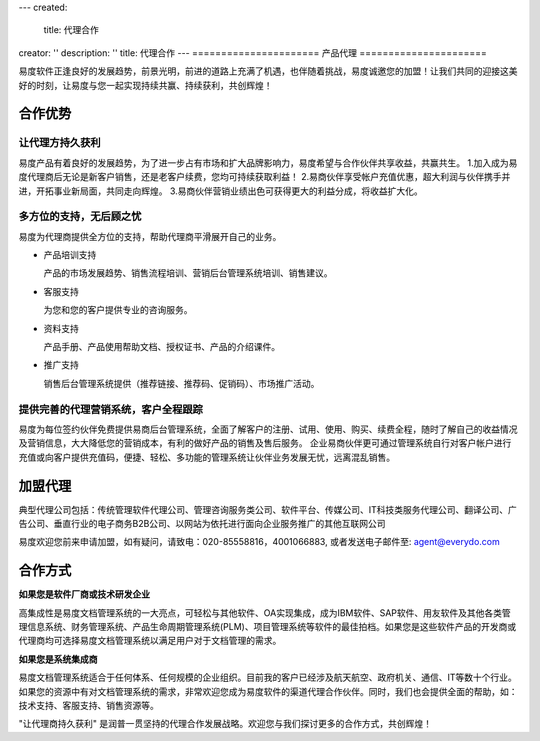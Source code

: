 ---
created:
  title: 代理合作
creator: ''
description: ''
title: 代理合作
---
======================
产品代理
======================

.. image:: img/agent-1.gif
   :class: topimg

易度软件正逢良好的发展趋势，前景光明，前进的道路上充满了机遇，也伴随着挑战，易度诚邀您的加盟！让我们共同的迎接这美好的时刻，让易度与您一起实现持续共赢、持续获利，共创辉煌！

合作优势
===============

让代理方持久获利
----------------------------

易度产品有着良好的发展趋势，为了进一步占有市场和扩大品牌影响力，易度希望与合作伙伴共享收益，共赢共生。
1.加入成为易度代理商后无论是新客户销售，还是老客户续费，您均可持续获取利益！
2.易商伙伴享受帐户充值优惠，超大利润与伙伴携手并进，开拓事业新局面，共同走向辉煌。
3.易商伙伴营销业绩出色可获得更大的利益分成，将收益扩大化。

多方位的支持，无后顾之忧
----------------------------

易度为代理商提供全方位的支持，帮助代理商平滑展开自己的业务。

- 产品培训支持

  产品的市场发展趋势、销售流程培训、营销后台管理系统培训、销售建议。

- 客服支持

  为您和您的客户提供专业的咨询服务。

- 资料支持

  产品手册、产品使用帮助文档、授权证书、产品的介绍课件。

- 推广支持

  销售后台管理系统提供（推荐链接、推荐码、促销码）、市场推广活动。

提供完善的代理营销系统，客户全程跟踪
---------------------------------------------------

易度为每位签约伙伴免费提供易商后台管理系统，全面了解客户的注册、试用、使用、购买、续费全程，随时了解自己的收益情况及营销信息，大大降低您的营销成本，有利的做好产品的销售及售后服务。 企业易商伙伴更可通过管理系统自行对客户帐户进行充值或向客户提供充值码，便捷、轻松、多功能的管理系统让伙伴业务发展无忧，远离混乱销售。


加盟代理
========================


典型代理公司包括：传统管理软件代理公司、管理咨询服务类公司、软件平台、传媒公司、IT科技类服务代理公司、翻译公司、广告公司、垂直行业的电子商务B2B公司、以网站为依托进行面向企业服务推广的其他互联网公司
	

易度欢迎您前来申请加盟，如有疑问，请致电：020-85558816，4001066883, 或者发送电子邮件至: agent@everydo.com


合作方式
================

**如果您是软件厂商或技术研发企业**

高集成性是易度文档管理系统的一大亮点，可轻松与其他软件、OA实现集成，成为IBM软件、SAP软件、用友软件及其他各类管理信息系统、财务管理系统、产品生命周期管理系统(PLM)、项目管理系统等软件的最佳拍档。如果您是这些软件产品的开发商或代理商均可选择易度文档管理系统以满足用户对于文档管理的需求。


**如果您是系统集成商**

易度文档管理系统适合于任何体系、任何规模的企业组织。目前我的客户已经涉及航天航空、政府机关、通信、IT等数十个行业。如果您的资源中有对文档管理系统的需求，非常欢迎您成为易度软件的渠道代理合作伙伴。同时，我们也会提供全面的帮助，如：技术支持、客服支持、销售资源等。

"让代理商持久获利" 是润普一贯坚持的代理合作发展战略。欢迎您与我们探讨更多的合作方式，共创辉煌！





